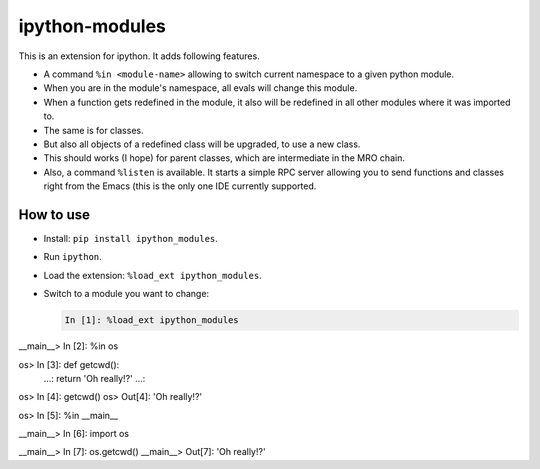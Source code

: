 =================
 ipython-modules
=================

This is an extension for ipython. It adds following features.

* A command ``%in <module-name>`` allowing to switch current namespace
  to a given python module.
* When you are in the module's namespace, all evals will change this module.
* When a function gets redefined in the module, it also will be redefined
  in all other modules where it was imported to.
* The same is for classes.
* But also all objects of a redefined class will be upgraded, to use a new class.
* This should works (I hope) for parent classes, which are intermediate in the MRO chain.
* Also, a command ``%listen`` is available. It starts a simple RPC server
  allowing you to send functions and classes right from the Emacs (this is the only one IDE
  currently supported.


How to use
==========

* Install: ``pip install ipython_modules``.
* Run ``ipython``.
* Load the extension: ``%load_ext ipython_modules``.
* Switch to a module you want to change:

  .. code:: python



            In [1]: %load_ext ipython_modules

__main__> In [2]: %in os

os> In [3]: def getcwd():
       ...:     return 'Oh really!?'
       ...:

os> In [4]: getcwd()
os> Out[4]: 'Oh really!?'

os> In [5]: %in __main__

__main__> In [6]: import os

__main__> In [7]: os.getcwd()
__main__> Out[7]: 'Oh really!?'
